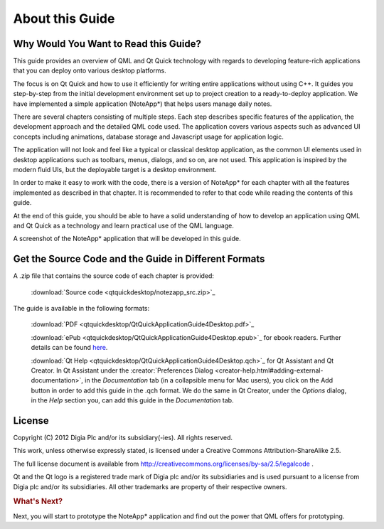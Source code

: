 ..
    ---------------------------------------------------------------------------
    Copyright (C) 2012 Digia Plc and/or its subsidiary(-ies).
    All rights reserved.
    This work, unless otherwise expressly stated, is licensed under a
    Creative Commons Attribution-ShareAlike 2.5.
    The full license document is available from
    http://creativecommons.org/licenses/by-sa/2.5/legalcode .
    ---------------------------------------------------------------------------

About this Guide
================

Why Would You Want to Read this Guide?
--------------------------------------

This guide provides an overview of QML and Qt Quick technology with regards to developing feature-rich applications that you can deploy onto various desktop platforms.

The focus is on Qt Quick and how to use it efficiently for writing entire applications without using C++. It guides you step-by-step from the initial development environment set up to project creation to a ready-to-deploy application. We have implemented a simple application (NoteApp*) that helps users manage daily notes.

There are several chapters consisting of multiple steps. Each step describes specific features of the application, the development approach and the detailed QML code used.
The application covers various aspects such as advanced UI concepts including animations, database storage and Javascript usage for application logic.

The application will not look and feel like a typical or classical desktop application, as the common UI elements used in desktop applications such as toolbars, menus, dialogs, and so on, are not used. This application is inspired by the modern fluid UIs, but the deployable target is a desktop environment.

In order to make it easy to work with the code, there is a version of NoteApp* for each chapter with all the features implemented as described in that chapter. It is recommended to refer to that code while reading the contents of this guide.

At the end of this guide, you should be able to have a solid understanding of how to develop an application using QML and Qt Quick as a technology and learn practical use of the QML language.

.. image:: img/noteapp.png
    :scale: 80%
    :align: center

A screenshot of the NoteApp* application that will be developed in this guide.

.. _get-desktop-source-code:

Get the Source Code and the Guide in Different Formats
------------------------------------------------------

A .zip file that contains the source code of each chapter is provided:

     :download:`Source code <qtquickdesktop/notezapp_src.zip>`_

The guide is available in the following formats:

     :download:`PDF <qtquickdesktop/QtQuickApplicationGuide4Desktop.pdf>`_

     :download:`ePub <qtquickdesktop/QtQuickApplicationGuide4Desktop.epub>`_ for ebook readers. Further details can be found `here <http://en.wikipedia.org/wiki/EPUB#Software_reading_systems>`_.

     :download:`Qt Help <qtquickdesktop/QtQuickApplicationGuide4Desktop.qch>`_ for Qt Assistant and Qt Creator. In Qt Assistant under the :creator:`Preferences Dialog <creator-help.html#adding-external-documentation>`, in the `Documentation` tab (in a collapsible menu for Mac users), you click on the Add button in order to add this guide in the .qch format. We do the same in Qt Creator, under the `Options` dialog, in the `Help` section you, can add this guide in the `Documentation` tab.


License
-------

Copyright (C) 2012 Digia Plc and/or its subsidiary(-ies).
All rights reserved.

This work, unless otherwise expressly stated, is licensed under a Creative Commons Attribution-ShareAlike 2.5.

The full license document is available from http://creativecommons.org/licenses/by-sa/2.5/legalcode .

Qt and the Qt logo is a registered trade mark of Digia plc and/or its subsidiaries and is used pursuant to a license from Digia plc and/or its subsidiaries. All other trademarks are property of their respective owners.


.. rubric:: What's Next?

Next, you will start to prototype the NoteApp* application and find out the power that QML offers for prototyping.
